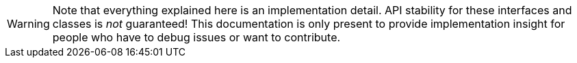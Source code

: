 WARNING: Note that everything explained here is an implementation detail.
API stability for these interfaces and classes is _not_ guaranteed!
This documentation is only present to provide implementation insight for people who have to debug issues or want to contribute.

